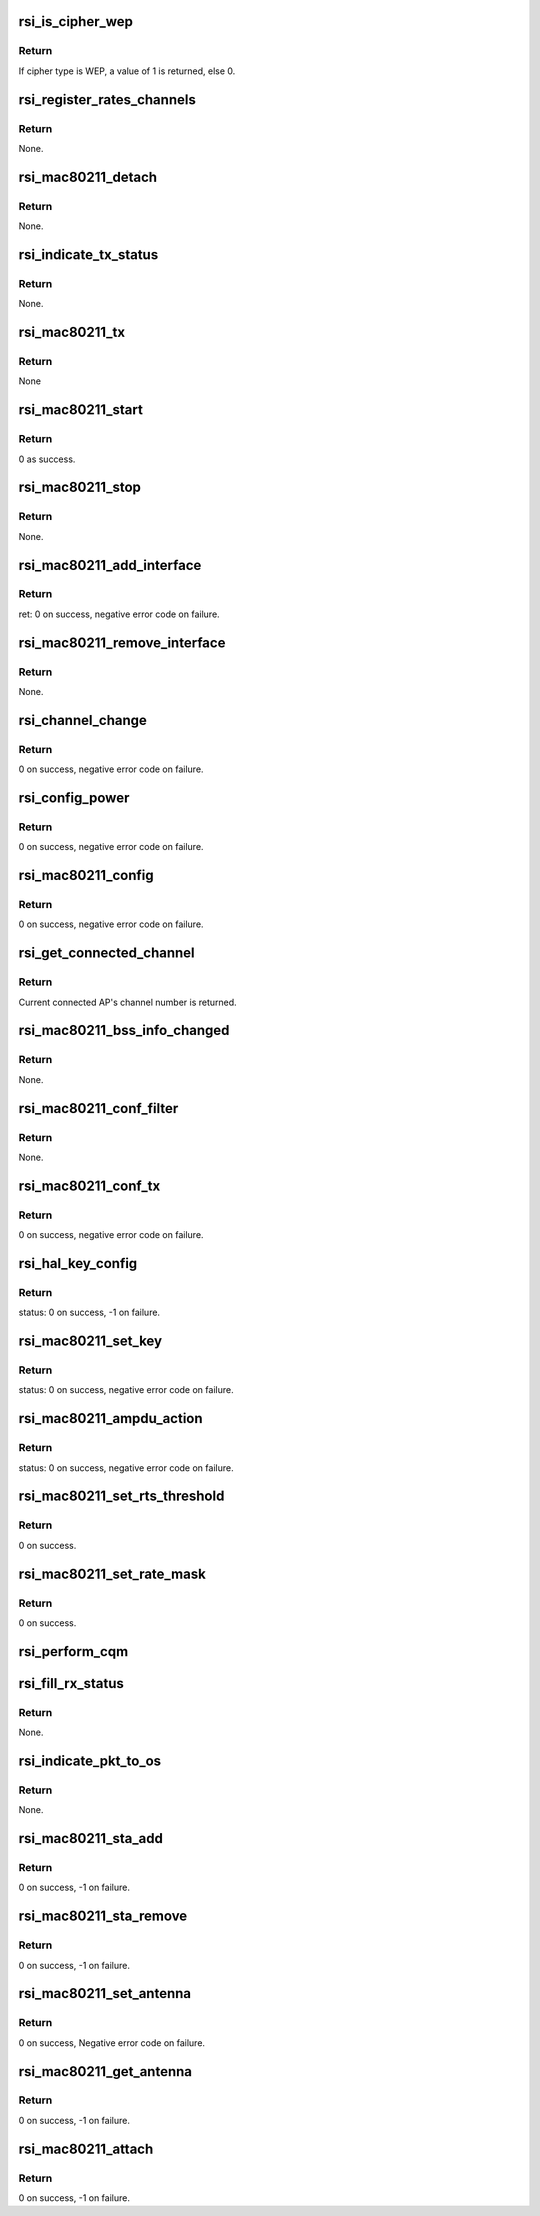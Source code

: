.. -*- coding: utf-8; mode: rst -*-
.. src-file: drivers/net/wireless/rsi/rsi_91x_mac80211.c

.. _`rsi_is_cipher_wep`:

rsi_is_cipher_wep
=================

.. c:function:: bool rsi_is_cipher_wep(struct rsi_common *common)

    This function determines if the cipher is WEP or not.

    :param struct rsi_common \*common:
        Pointer to the driver private structure.

.. _`rsi_is_cipher_wep.return`:

Return
------

If cipher type is WEP, a value of 1 is returned, else 0.

.. _`rsi_register_rates_channels`:

rsi_register_rates_channels
===========================

.. c:function:: void rsi_register_rates_channels(struct rsi_hw *adapter, int band)

    This function registers channels and rates.

    :param struct rsi_hw \*adapter:
        Pointer to the adapter structure.

    :param int band:
        Operating band to be set.

.. _`rsi_register_rates_channels.return`:

Return
------

None.

.. _`rsi_mac80211_detach`:

rsi_mac80211_detach
===================

.. c:function:: void rsi_mac80211_detach(struct rsi_hw *adapter)

    This function is used to de-initialize the Mac80211 stack.

    :param struct rsi_hw \*adapter:
        Pointer to the adapter structure.

.. _`rsi_mac80211_detach.return`:

Return
------

None.

.. _`rsi_indicate_tx_status`:

rsi_indicate_tx_status
======================

.. c:function:: void rsi_indicate_tx_status(struct rsi_hw *adapter, struct sk_buff *skb, int status)

    This function indicates the transmit status.

    :param struct rsi_hw \*adapter:
        Pointer to the adapter structure.

    :param struct sk_buff \*skb:
        Pointer to the socket buffer structure.

    :param int status:
        Status

.. _`rsi_indicate_tx_status.return`:

Return
------

None.

.. _`rsi_mac80211_tx`:

rsi_mac80211_tx
===============

.. c:function:: void rsi_mac80211_tx(struct ieee80211_hw *hw, struct ieee80211_tx_control *control, struct sk_buff *skb)

    This is the handler that 802.11 module calls for each transmitted frame.SKB contains the buffer starting from the IEEE 802.11 header.

    :param struct ieee80211_hw \*hw:
        Pointer to the ieee80211_hw structure.

    :param struct ieee80211_tx_control \*control:
        Pointer to the ieee80211_tx_control structure

    :param struct sk_buff \*skb:
        Pointer to the socket buffer structure.

.. _`rsi_mac80211_tx.return`:

Return
------

None

.. _`rsi_mac80211_start`:

rsi_mac80211_start
==================

.. c:function:: int rsi_mac80211_start(struct ieee80211_hw *hw)

    This is first handler that 802.11 module calls, since the driver init is complete by then, just returns success.

    :param struct ieee80211_hw \*hw:
        Pointer to the ieee80211_hw structure.

.. _`rsi_mac80211_start.return`:

Return
------

0 as success.

.. _`rsi_mac80211_stop`:

rsi_mac80211_stop
=================

.. c:function:: void rsi_mac80211_stop(struct ieee80211_hw *hw)

    This is the last handler that 802.11 module calls.

    :param struct ieee80211_hw \*hw:
        Pointer to the ieee80211_hw structure.

.. _`rsi_mac80211_stop.return`:

Return
------

None.

.. _`rsi_mac80211_add_interface`:

rsi_mac80211_add_interface
==========================

.. c:function:: int rsi_mac80211_add_interface(struct ieee80211_hw *hw, struct ieee80211_vif *vif)

    This function is called when a netdevice attached to the hardware is enabled.

    :param struct ieee80211_hw \*hw:
        Pointer to the ieee80211_hw structure.

    :param struct ieee80211_vif \*vif:
        Pointer to the ieee80211_vif structure.

.. _`rsi_mac80211_add_interface.return`:

Return
------

ret: 0 on success, negative error code on failure.

.. _`rsi_mac80211_remove_interface`:

rsi_mac80211_remove_interface
=============================

.. c:function:: void rsi_mac80211_remove_interface(struct ieee80211_hw *hw, struct ieee80211_vif *vif)

    This function notifies driver that an interface is going down.

    :param struct ieee80211_hw \*hw:
        Pointer to the ieee80211_hw structure.

    :param struct ieee80211_vif \*vif:
        Pointer to the ieee80211_vif structure.

.. _`rsi_mac80211_remove_interface.return`:

Return
------

None.

.. _`rsi_channel_change`:

rsi_channel_change
==================

.. c:function:: int rsi_channel_change(struct ieee80211_hw *hw)

    This function is a performs the checks required for changing a channel and sets the channel accordingly.

    :param struct ieee80211_hw \*hw:
        Pointer to the ieee80211_hw structure.

.. _`rsi_channel_change.return`:

Return
------

0 on success, negative error code on failure.

.. _`rsi_config_power`:

rsi_config_power
================

.. c:function:: int rsi_config_power(struct ieee80211_hw *hw)

    This function configures tx power to device

    :param struct ieee80211_hw \*hw:
        Pointer to the ieee80211_hw structure.

.. _`rsi_config_power.return`:

Return
------

0 on success, negative error code on failure.

.. _`rsi_mac80211_config`:

rsi_mac80211_config
===================

.. c:function:: int rsi_mac80211_config(struct ieee80211_hw *hw, u32 changed)

    This function is a handler for configuration requests. The stack calls this function to change hardware configuration, e.g., channel.

    :param struct ieee80211_hw \*hw:
        Pointer to the ieee80211_hw structure.

    :param u32 changed:
        Changed flags set.

.. _`rsi_mac80211_config.return`:

Return
------

0 on success, negative error code on failure.

.. _`rsi_get_connected_channel`:

rsi_get_connected_channel
=========================

.. c:function:: u16 rsi_get_connected_channel(struct rsi_hw *adapter)

    This function is used to get the current connected channel number.

    :param struct rsi_hw \*adapter:
        Pointer to the adapter structure.

.. _`rsi_get_connected_channel.return`:

Return
------

Current connected AP's channel number is returned.

.. _`rsi_mac80211_bss_info_changed`:

rsi_mac80211_bss_info_changed
=============================

.. c:function:: void rsi_mac80211_bss_info_changed(struct ieee80211_hw *hw, struct ieee80211_vif *vif, struct ieee80211_bss_conf *bss_conf, u32 changed)

    This function is a handler for config requests related to BSS parameters that may vary during BSS's lifespan.

    :param struct ieee80211_hw \*hw:
        Pointer to the ieee80211_hw structure.

    :param struct ieee80211_vif \*vif:
        Pointer to the ieee80211_vif structure.

    :param struct ieee80211_bss_conf \*bss_conf:
        Pointer to the ieee80211_bss_conf structure.

    :param u32 changed:
        Changed flags set.

.. _`rsi_mac80211_bss_info_changed.return`:

Return
------

None.

.. _`rsi_mac80211_conf_filter`:

rsi_mac80211_conf_filter
========================

.. c:function:: void rsi_mac80211_conf_filter(struct ieee80211_hw *hw, u32 changed_flags, u32 *total_flags, u64 multicast)

    This function configure the device's RX filter.

    :param struct ieee80211_hw \*hw:
        Pointer to the ieee80211_hw structure.

    :param u32 changed_flags:
        *undescribed*

    :param u32 \*total_flags:
        Total initial flags set.

    :param u64 multicast:
        Multicast.

.. _`rsi_mac80211_conf_filter.return`:

Return
------

None.

.. _`rsi_mac80211_conf_tx`:

rsi_mac80211_conf_tx
====================

.. c:function:: int rsi_mac80211_conf_tx(struct ieee80211_hw *hw, struct ieee80211_vif *vif, u16 queue, const struct ieee80211_tx_queue_params *params)

    This function configures TX queue parameters (EDCF (aifs, cw_min, cw_max), bursting) for a hardware TX queue.

    :param struct ieee80211_hw \*hw:
        Pointer to the ieee80211_hw structure

    :param struct ieee80211_vif \*vif:
        Pointer to the ieee80211_vif structure.

    :param u16 queue:
        Queue number.

    :param const struct ieee80211_tx_queue_params \*params:
        Pointer to ieee80211_tx_queue_params structure.

.. _`rsi_mac80211_conf_tx.return`:

Return
------

0 on success, negative error code on failure.

.. _`rsi_hal_key_config`:

rsi_hal_key_config
==================

.. c:function:: int rsi_hal_key_config(struct ieee80211_hw *hw, struct ieee80211_vif *vif, struct ieee80211_key_conf *key)

    This function loads the keys into the firmware.

    :param struct ieee80211_hw \*hw:
        Pointer to the ieee80211_hw structure.

    :param struct ieee80211_vif \*vif:
        Pointer to the ieee80211_vif structure.

    :param struct ieee80211_key_conf \*key:
        Pointer to the ieee80211_key_conf structure.

.. _`rsi_hal_key_config.return`:

Return
------

status: 0 on success, -1 on failure.

.. _`rsi_mac80211_set_key`:

rsi_mac80211_set_key
====================

.. c:function:: int rsi_mac80211_set_key(struct ieee80211_hw *hw, enum set_key_cmd cmd, struct ieee80211_vif *vif, struct ieee80211_sta *sta, struct ieee80211_key_conf *key)

    This function sets type of key to be loaded.

    :param struct ieee80211_hw \*hw:
        Pointer to the ieee80211_hw structure.

    :param enum set_key_cmd cmd:
        enum set_key_cmd.

    :param struct ieee80211_vif \*vif:
        Pointer to the ieee80211_vif structure.

    :param struct ieee80211_sta \*sta:
        Pointer to the ieee80211_sta structure.

    :param struct ieee80211_key_conf \*key:
        Pointer to the ieee80211_key_conf structure.

.. _`rsi_mac80211_set_key.return`:

Return
------

status: 0 on success, negative error code on failure.

.. _`rsi_mac80211_ampdu_action`:

rsi_mac80211_ampdu_action
=========================

.. c:function:: int rsi_mac80211_ampdu_action(struct ieee80211_hw *hw, struct ieee80211_vif *vif, struct ieee80211_ampdu_params *params)

    This function selects the AMPDU action for the corresponding mlme_action flag and informs the f/w regarding this.

    :param struct ieee80211_hw \*hw:
        Pointer to the ieee80211_hw structure.

    :param struct ieee80211_vif \*vif:
        Pointer to the ieee80211_vif structure.

    :param struct ieee80211_ampdu_params \*params:
        Pointer to A-MPDU action parameters

.. _`rsi_mac80211_ampdu_action.return`:

Return
------

status: 0 on success, negative error code on failure.

.. _`rsi_mac80211_set_rts_threshold`:

rsi_mac80211_set_rts_threshold
==============================

.. c:function:: int rsi_mac80211_set_rts_threshold(struct ieee80211_hw *hw, u32 value)

    This function sets rts threshold value.

    :param struct ieee80211_hw \*hw:
        Pointer to the ieee80211_hw structure.

    :param u32 value:
        Rts threshold value.

.. _`rsi_mac80211_set_rts_threshold.return`:

Return
------

0 on success.

.. _`rsi_mac80211_set_rate_mask`:

rsi_mac80211_set_rate_mask
==========================

.. c:function:: int rsi_mac80211_set_rate_mask(struct ieee80211_hw *hw, struct ieee80211_vif *vif, const struct cfg80211_bitrate_mask *mask)

    This function sets bitrate_mask to be used.

    :param struct ieee80211_hw \*hw:
        Pointer to the ieee80211_hw structure

    :param struct ieee80211_vif \*vif:
        Pointer to the ieee80211_vif structure.

    :param const struct cfg80211_bitrate_mask \*mask:
        Pointer to the cfg80211_bitrate_mask structure.

.. _`rsi_mac80211_set_rate_mask.return`:

Return
------

0 on success.

.. _`rsi_perform_cqm`:

rsi_perform_cqm
===============

.. c:function:: void rsi_perform_cqm(struct rsi_common *common, u8 *bssid, s8 rssi)

    This function performs cqm.

    :param struct rsi_common \*common:
        Pointer to the driver private structure.

    :param u8 \*bssid:
        pointer to the bssid.

    :param s8 rssi:
        RSSI value.

.. _`rsi_fill_rx_status`:

rsi_fill_rx_status
==================

.. c:function:: void rsi_fill_rx_status(struct ieee80211_hw *hw, struct sk_buff *skb, struct rsi_common *common, struct ieee80211_rx_status *rxs)

    This function fills rx status in ieee80211_rx_status structure.

    :param struct ieee80211_hw \*hw:
        Pointer to the ieee80211_hw structure.

    :param struct sk_buff \*skb:
        Pointer to the socket buffer structure.

    :param struct rsi_common \*common:
        Pointer to the driver private structure.

    :param struct ieee80211_rx_status \*rxs:
        Pointer to the ieee80211_rx_status structure.

.. _`rsi_fill_rx_status.return`:

Return
------

None.

.. _`rsi_indicate_pkt_to_os`:

rsi_indicate_pkt_to_os
======================

.. c:function:: void rsi_indicate_pkt_to_os(struct rsi_common *common, struct sk_buff *skb)

    This function sends recieved packet to mac80211.

    :param struct rsi_common \*common:
        Pointer to the driver private structure.

    :param struct sk_buff \*skb:
        Pointer to the socket buffer structure.

.. _`rsi_indicate_pkt_to_os.return`:

Return
------

None.

.. _`rsi_mac80211_sta_add`:

rsi_mac80211_sta_add
====================

.. c:function:: int rsi_mac80211_sta_add(struct ieee80211_hw *hw, struct ieee80211_vif *vif, struct ieee80211_sta *sta)

    This function notifies driver about a peer getting connected.

    :param struct ieee80211_hw \*hw:
        pointer to the ieee80211_hw structure.

    :param struct ieee80211_vif \*vif:
        Pointer to the ieee80211_vif structure.

    :param struct ieee80211_sta \*sta:
        Pointer to the ieee80211_sta structure.

.. _`rsi_mac80211_sta_add.return`:

Return
------

0 on success, -1 on failure.

.. _`rsi_mac80211_sta_remove`:

rsi_mac80211_sta_remove
=======================

.. c:function:: int rsi_mac80211_sta_remove(struct ieee80211_hw *hw, struct ieee80211_vif *vif, struct ieee80211_sta *sta)

    This function notifies driver about a peer getting disconnected.

    :param struct ieee80211_hw \*hw:
        Pointer to the ieee80211_hw structure.

    :param struct ieee80211_vif \*vif:
        Pointer to the ieee80211_vif structure.

    :param struct ieee80211_sta \*sta:
        Pointer to the ieee80211_sta structure.

.. _`rsi_mac80211_sta_remove.return`:

Return
------

0 on success, -1 on failure.

.. _`rsi_mac80211_set_antenna`:

rsi_mac80211_set_antenna
========================

.. c:function:: int rsi_mac80211_set_antenna(struct ieee80211_hw *hw, u32 tx_ant, u32 rx_ant)

    This function is used to configure tx and rx antennas.

    :param struct ieee80211_hw \*hw:
        Pointer to the ieee80211_hw structure.

    :param u32 tx_ant:
        Bitmap for tx antenna

    :param u32 rx_ant:
        Bitmap for rx antenna

.. _`rsi_mac80211_set_antenna.return`:

Return
------

0 on success, Negative error code on failure.

.. _`rsi_mac80211_get_antenna`:

rsi_mac80211_get_antenna
========================

.. c:function:: int rsi_mac80211_get_antenna(struct ieee80211_hw *hw, u32 *tx_ant, u32 *rx_ant)

    This function is used to configure tx and rx antennas.

    :param struct ieee80211_hw \*hw:
        Pointer to the ieee80211_hw structure.

    :param u32 \*tx_ant:
        Bitmap for tx antenna

    :param u32 \*rx_ant:
        Bitmap for rx antenna

.. _`rsi_mac80211_get_antenna.return`:

Return
------

0 on success, -1 on failure.

.. _`rsi_mac80211_attach`:

rsi_mac80211_attach
===================

.. c:function:: int rsi_mac80211_attach(struct rsi_common *common)

    This function is used to initialize Mac80211 stack.

    :param struct rsi_common \*common:
        Pointer to the driver private structure.

.. _`rsi_mac80211_attach.return`:

Return
------

0 on success, -1 on failure.

.. This file was automatic generated / don't edit.

